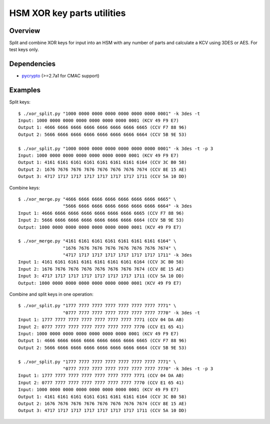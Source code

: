 HSM XOR key parts utilities
===========================

Overview
--------

Split and combine XOR keys for input into an HSM with any number of
parts and calculate a KCV using 3DES or AES. For test keys only.

Dependencies
------------

* `pycrypto <https://github.com/pycrypto/pycrypto>`_ (>=2.7a1 for CMAC support)

Examples
--------

Split keys::

    $ ./xor_split.py "1000 0000 0000 0000 0000 0000 0000 0001" -k 3des -t
    Input: 1000 0000 0000 0000 0000 0000 0000 0001 (KCV 49 F9 E7)
    Output 1: 4666 6666 6666 6666 6666 6666 6666 6665 (CCV F7 88 96)
    Output 2: 5666 6666 6666 6666 6666 6666 6666 6664 (CCV 5B 9E 53)
    
    $ ./xor_split.py "1000 0000 0000 0000 0000 0000 0000 0001" -k 3des -t -p 3
    Input: 1000 0000 0000 0000 0000 0000 0000 0001 (KCV 49 F9 E7)
    Output 1: 4161 6161 6161 6161 6161 6161 6161 6164 (CCV 3C B0 58)
    Output 2: 1676 7676 7676 7676 7676 7676 7676 7674 (CCV 8E 15 AE)
    Output 3: 4717 1717 1717 1717 1717 1717 1717 1711 (CCV 5A 10 DD)

Combine keys::

    $ ./xor_merge.py "4666 6666 6666 6666 6666 6666 6666 6665" \
                     "5666 6666 6666 6666 6666 6666 6666 6664" -k 3des
    Input 1: 4666 6666 6666 6666 6666 6666 6666 6665 (CCV F7 88 96)
    Input 2: 5666 6666 6666 6666 6666 6666 6666 6664 (CCV 5B 9E 53)
    Output: 1000 0000 0000 0000 0000 0000 0000 0001 (KCV 49 F9 E7)
    
    $ ./xor_merge.py "4161 6161 6161 6161 6161 6161 6161 6164" \
                     "1676 7676 7676 7676 7676 7676 7676 7674" \
                     "4717 1717 1717 1717 1717 1717 1717 1711" -k 3des
    Input 1: 4161 6161 6161 6161 6161 6161 6161 6164 (CCV 3C B0 58)
    Input 2: 1676 7676 7676 7676 7676 7676 7676 7674 (CCV 8E 15 AE)
    Input 3: 4717 1717 1717 1717 1717 1717 1717 1711 (CCV 5A 10 DD)
    Output: 1000 0000 0000 0000 0000 0000 0000 0001 (KCV 49 F9 E7)

Combine and split keys in one operation::

    $ ./xor_split.py "1777 7777 7777 7777 7777 7777 7777 7771" \
                     "0777 7777 7777 7777 7777 7777 7777 7770" -k 3des -t
    Input 1: 1777 7777 7777 7777 7777 7777 7777 7771 (CCV 04 DA AB)
    Input 2: 0777 7777 7777 7777 7777 7777 7777 7770 (CCV E1 65 41)
    Input: 1000 0000 0000 0000 0000 0000 0000 0001 (KCV 49 F9 E7)
    Output 1: 4666 6666 6666 6666 6666 6666 6666 6665 (CCV F7 88 96)
    Output 2: 5666 6666 6666 6666 6666 6666 6666 6664 (CCV 5B 9E 53)
    
    $ ./xor_split.py "1777 7777 7777 7777 7777 7777 7777 7771" \
                     "0777 7777 7777 7777 7777 7777 7777 7770" -k 3des -t -p 3
    Input 1: 1777 7777 7777 7777 7777 7777 7777 7771 (CCV 04 DA AB)
    Input 2: 0777 7777 7777 7777 7777 7777 7777 7770 (CCV E1 65 41)
    Input: 1000 0000 0000 0000 0000 0000 0000 0001 (KCV 49 F9 E7)
    Output 1: 4161 6161 6161 6161 6161 6161 6161 6164 (CCV 3C B0 58)
    Output 2: 1676 7676 7676 7676 7676 7676 7676 7674 (CCV 8E 15 AE)
    Output 3: 4717 1717 1717 1717 1717 1717 1717 1711 (CCV 5A 10 DD)
